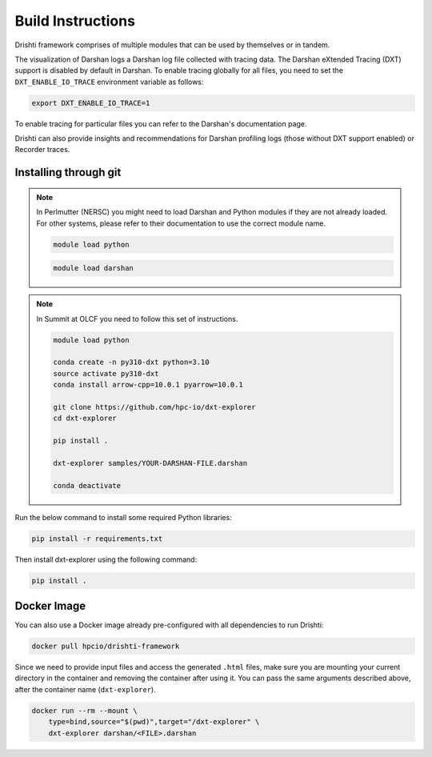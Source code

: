 Build Instructions
===================================

Drishti framework comprises of multiple modules that can be used by themselves or in tandem.

The visualization of Darshan logs a Darshan log file collected with tracing data. The Darshan eXtended Tracing (DXT) support is disabled by default in Darshan. To enable tracing globally for all files, you need to set the ``DXT_ENABLE_IO_TRACE`` environment variable as follows:

.. code-block:: bash

    export DXT_ENABLE_IO_TRACE=1

To enable tracing for particular files you can refer to the Darshan's documentation page.

Drishti can also provide insights and recommendations for Darshan profiling logs (those without DXT support enabled) or Recorder traces.

-----------------------------------
Installing through git
-----------------------------------

.. note::

    In Perlmutter (NERSC) you might need to load Darshan and Python modules if they are not already loaded. For other systems, please refer to their documentation to use the correct module name.
    
    .. code-block:: bash

        module load python
    
    .. code-block:: bash
        
        module load darshan
        
.. note::

    In Summit at OLCF you need to follow this set of instructions.
    
    .. code-block:: bash
    
        module load python
    
        conda create -n py310-dxt python=3.10
        source activate py310-dxt
        conda install arrow-cpp=10.0.1 pyarrow=10.0.1

        git clone https://github.com/hpc-io/dxt-explorer
        cd dxt-explorer

        pip install .

        dxt-explorer samples/YOUR-DARSHAN-FILE.darshan

        conda deactivate

Run the below command to install some required Python libraries:

.. code-block:: bash

    pip install -r requirements.txt

Then install dxt-explorer using the following command:

.. code-block:: bash

    pip install .

-----------------------------------
Docker Image
-----------------------------------

You can also use a Docker image already pre-configured with all dependencies to run Drishti:

.. code-block:: bash

    docker pull hpcio/drishti-framework

Since we need to provide input files and access the generated ``.html`` files, make sure you are mounting your current directory in the container and removing the container after using it. You can pass the same arguments described above, after the container name (``dxt-explorer``).

.. code-block:: bash

    docker run --rm --mount \
        type=bind,source="$(pwd)",target="/dxt-explorer" \
        dxt-explorer darshan/<FILE>.darshan

